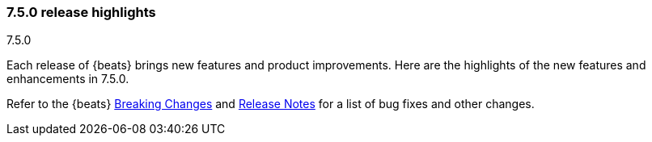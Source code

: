 [[release-highlights-7.5.0]]
=== 7.5.0 release highlights
++++
<titleabbrev>7.5.0</titleabbrev>
++++

Each release of {beats} brings new features and product improvements. 
Here are the highlights of the new features and enhancements in 7.5.0.

Refer to the {beats} <<breaking-changes-7.5, Breaking Changes>> and
<<release-notes, Release Notes>> for a list of bug fixes and other changes.

//Also read the
//https://www.elastic.co/blog/beats-7-4-0-released[Beats release blog] for a full
//description of new features.

//NOTE: The notable-highlights tagged regions are re-used in the
//Installation and Upgrade Guide

// tag::notable-highlights[]
// ADD NOTABLE HIGHLIGHTS HERE

//[float]
//==== Add title here

//Add description here.

//[float]
//==== Add title here

//Add description here.
